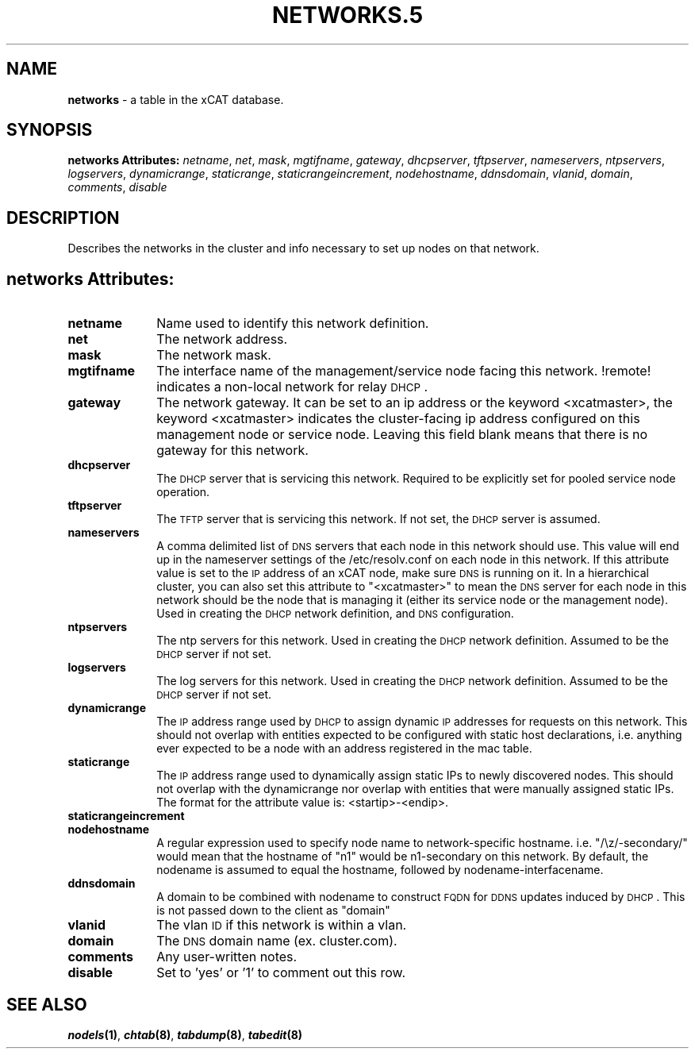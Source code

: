 .\" Automatically generated by Pod::Man v1.37, Pod::Parser v1.32
.\"
.\" Standard preamble:
.\" ========================================================================
.de Sh \" Subsection heading
.br
.if t .Sp
.ne 5
.PP
\fB\\$1\fR
.PP
..
.de Sp \" Vertical space (when we can't use .PP)
.if t .sp .5v
.if n .sp
..
.de Vb \" Begin verbatim text
.ft CW
.nf
.ne \\$1
..
.de Ve \" End verbatim text
.ft R
.fi
..
.\" Set up some character translations and predefined strings.  \*(-- will
.\" give an unbreakable dash, \*(PI will give pi, \*(L" will give a left
.\" double quote, and \*(R" will give a right double quote.  | will give a
.\" real vertical bar.  \*(C+ will give a nicer C++.  Capital omega is used to
.\" do unbreakable dashes and therefore won't be available.  \*(C` and \*(C'
.\" expand to `' in nroff, nothing in troff, for use with C<>.
.tr \(*W-|\(bv\*(Tr
.ds C+ C\v'-.1v'\h'-1p'\s-2+\h'-1p'+\s0\v'.1v'\h'-1p'
.ie n \{\
.    ds -- \(*W-
.    ds PI pi
.    if (\n(.H=4u)&(1m=24u) .ds -- \(*W\h'-12u'\(*W\h'-12u'-\" diablo 10 pitch
.    if (\n(.H=4u)&(1m=20u) .ds -- \(*W\h'-12u'\(*W\h'-8u'-\"  diablo 12 pitch
.    ds L" ""
.    ds R" ""
.    ds C` ""
.    ds C' ""
'br\}
.el\{\
.    ds -- \|\(em\|
.    ds PI \(*p
.    ds L" ``
.    ds R" ''
'br\}
.\"
.\" If the F register is turned on, we'll generate index entries on stderr for
.\" titles (.TH), headers (.SH), subsections (.Sh), items (.Ip), and index
.\" entries marked with X<> in POD.  Of course, you'll have to process the
.\" output yourself in some meaningful fashion.
.if \nF \{\
.    de IX
.    tm Index:\\$1\t\\n%\t"\\$2"
..
.    nr % 0
.    rr F
.\}
.\"
.\" For nroff, turn off justification.  Always turn off hyphenation; it makes
.\" way too many mistakes in technical documents.
.hy 0
.if n .na
.\"
.\" Accent mark definitions (@(#)ms.acc 1.5 88/02/08 SMI; from UCB 4.2).
.\" Fear.  Run.  Save yourself.  No user-serviceable parts.
.    \" fudge factors for nroff and troff
.if n \{\
.    ds #H 0
.    ds #V .8m
.    ds #F .3m
.    ds #[ \f1
.    ds #] \fP
.\}
.if t \{\
.    ds #H ((1u-(\\\\n(.fu%2u))*.13m)
.    ds #V .6m
.    ds #F 0
.    ds #[ \&
.    ds #] \&
.\}
.    \" simple accents for nroff and troff
.if n \{\
.    ds ' \&
.    ds ` \&
.    ds ^ \&
.    ds , \&
.    ds ~ ~
.    ds /
.\}
.if t \{\
.    ds ' \\k:\h'-(\\n(.wu*8/10-\*(#H)'\'\h"|\\n:u"
.    ds ` \\k:\h'-(\\n(.wu*8/10-\*(#H)'\`\h'|\\n:u'
.    ds ^ \\k:\h'-(\\n(.wu*10/11-\*(#H)'^\h'|\\n:u'
.    ds , \\k:\h'-(\\n(.wu*8/10)',\h'|\\n:u'
.    ds ~ \\k:\h'-(\\n(.wu-\*(#H-.1m)'~\h'|\\n:u'
.    ds / \\k:\h'-(\\n(.wu*8/10-\*(#H)'\z\(sl\h'|\\n:u'
.\}
.    \" troff and (daisy-wheel) nroff accents
.ds : \\k:\h'-(\\n(.wu*8/10-\*(#H+.1m+\*(#F)'\v'-\*(#V'\z.\h'.2m+\*(#F'.\h'|\\n:u'\v'\*(#V'
.ds 8 \h'\*(#H'\(*b\h'-\*(#H'
.ds o \\k:\h'-(\\n(.wu+\w'\(de'u-\*(#H)/2u'\v'-.3n'\*(#[\z\(de\v'.3n'\h'|\\n:u'\*(#]
.ds d- \h'\*(#H'\(pd\h'-\w'~'u'\v'-.25m'\f2\(hy\fP\v'.25m'\h'-\*(#H'
.ds D- D\\k:\h'-\w'D'u'\v'-.11m'\z\(hy\v'.11m'\h'|\\n:u'
.ds th \*(#[\v'.3m'\s+1I\s-1\v'-.3m'\h'-(\w'I'u*2/3)'\s-1o\s+1\*(#]
.ds Th \*(#[\s+2I\s-2\h'-\w'I'u*3/5'\v'-.3m'o\v'.3m'\*(#]
.ds ae a\h'-(\w'a'u*4/10)'e
.ds Ae A\h'-(\w'A'u*4/10)'E
.    \" corrections for vroff
.if v .ds ~ \\k:\h'-(\\n(.wu*9/10-\*(#H)'\s-2\u~\d\s+2\h'|\\n:u'
.if v .ds ^ \\k:\h'-(\\n(.wu*10/11-\*(#H)'\v'-.4m'^\v'.4m'\h'|\\n:u'
.    \" for low resolution devices (crt and lpr)
.if \n(.H>23 .if \n(.V>19 \
\{\
.    ds : e
.    ds 8 ss
.    ds o a
.    ds d- d\h'-1'\(ga
.    ds D- D\h'-1'\(hy
.    ds th \o'bp'
.    ds Th \o'LP'
.    ds ae ae
.    ds Ae AE
.\}
.rm #[ #] #H #V #F C
.\" ========================================================================
.\"
.IX Title "NETWORKS.5 5"
.TH NETWORKS.5 5 "2013-07-22" "perl v5.8.8" "User Contributed Perl Documentation"
.SH "NAME"
\&\fBnetworks\fR \- a table in the xCAT database.
.SH "SYNOPSIS"
.IX Header "SYNOPSIS"
\&\fBnetworks Attributes:\fR  \fInetname\fR, \fInet\fR, \fImask\fR, \fImgtifname\fR, \fIgateway\fR, \fIdhcpserver\fR, \fItftpserver\fR, \fInameservers\fR, \fIntpservers\fR, \fIlogservers\fR, \fIdynamicrange\fR, \fIstaticrange\fR, \fIstaticrangeincrement\fR, \fInodehostname\fR, \fIddnsdomain\fR, \fIvlanid\fR, \fIdomain\fR, \fIcomments\fR, \fIdisable\fR
.SH "DESCRIPTION"
.IX Header "DESCRIPTION"
Describes the networks in the cluster and info necessary to set up nodes on that network.
.SH "networks Attributes:"
.IX Header "networks Attributes:"
.IP "\fBnetname\fR" 10
.IX Item "netname"
Name used to identify this network definition.
.IP "\fBnet\fR" 10
.IX Item "net"
The network address.
.IP "\fBmask\fR" 10
.IX Item "mask"
The network mask.
.IP "\fBmgtifname\fR" 10
.IX Item "mgtifname"
The interface name of the management/service node facing this network.  !remote! indicates a non-local network for relay \s-1DHCP\s0.
.IP "\fBgateway\fR" 10
.IX Item "gateway"
The network gateway. It can be set to an ip address or the keyword <xcatmaster>, the keyword <xcatmaster> indicates the cluster-facing ip address configured on this management node or service node. Leaving this field blank means that there is no gateway for this network.
.IP "\fBdhcpserver\fR" 10
.IX Item "dhcpserver"
The \s-1DHCP\s0 server that is servicing this network.  Required to be explicitly set for pooled service node operation.
.IP "\fBtftpserver\fR" 10
.IX Item "tftpserver"
The \s-1TFTP\s0 server that is servicing this network.  If not set, the \s-1DHCP\s0 server is assumed.
.IP "\fBnameservers\fR" 10
.IX Item "nameservers"
A comma delimited list of \s-1DNS\s0 servers that each node in this network should use. This value will end up in the nameserver settings of the /etc/resolv.conf on each node in this network. If this attribute value is set to the \s-1IP\s0 address of an xCAT node, make sure \s-1DNS\s0 is running on it. In a hierarchical cluster, you can also set this attribute to \*(L"<xcatmaster>\*(R" to mean the \s-1DNS\s0 server for each node in this network should be the node that is managing it (either its service node or the management node).  Used in creating the \s-1DHCP\s0 network definition, and \s-1DNS\s0 configuration.
.IP "\fBntpservers\fR" 10
.IX Item "ntpservers"
The ntp servers for this network.  Used in creating the \s-1DHCP\s0 network definition.  Assumed to be the \s-1DHCP\s0 server if not set.
.IP "\fBlogservers\fR" 10
.IX Item "logservers"
The log servers for this network.  Used in creating the \s-1DHCP\s0 network definition.  Assumed to be the \s-1DHCP\s0 server if not set.
.IP "\fBdynamicrange\fR" 10
.IX Item "dynamicrange"
The \s-1IP\s0 address range used by \s-1DHCP\s0 to assign dynamic \s-1IP\s0 addresses for requests on this network.  This should not overlap with entities expected to be configured with static host declarations, i.e. anything ever expected to be a node with an address registered in the mac table.
.IP "\fBstaticrange\fR" 10
.IX Item "staticrange"
The \s-1IP\s0 address range used to dynamically assign static IPs to newly discovered nodes.  This should not overlap with the dynamicrange nor overlap with entities that were manually assigned static IPs.  The format for the attribute value is:    <startip>\-<endip>.
.IP "\fBstaticrangeincrement\fR" 10
.IX Item "staticrangeincrement"
.PD 0
.IP "\fBnodehostname\fR" 10
.IX Item "nodehostname"
.PD
A regular expression used to specify node name to network-specific hostname.  i.e. \*(L"/\ez/\-secondary/\*(R" would mean that the hostname of \*(L"n1\*(R" would be n1\-secondary on this network.  By default, the nodename is assumed to equal the hostname, followed by nodename\-interfacename.
.IP "\fBddnsdomain\fR" 10
.IX Item "ddnsdomain"
A domain to be combined with nodename to construct \s-1FQDN\s0 for \s-1DDNS\s0 updates induced by \s-1DHCP\s0.  This is not passed down to the client as \*(L"domain\*(R"
.IP "\fBvlanid\fR" 10
.IX Item "vlanid"
The vlan \s-1ID\s0 if this network is within a vlan.
.IP "\fBdomain\fR" 10
.IX Item "domain"
The \s-1DNS\s0 domain name (ex. cluster.com).
.IP "\fBcomments\fR" 10
.IX Item "comments"
Any user-written notes.
.IP "\fBdisable\fR" 10
.IX Item "disable"
Set to 'yes' or '1' to comment out this row.
.SH "SEE ALSO"
.IX Header "SEE ALSO"
\&\fB\f(BInodels\fB\|(1)\fR, \fB\f(BIchtab\fB\|(8)\fR, \fB\f(BItabdump\fB\|(8)\fR, \fB\f(BItabedit\fB\|(8)\fR
